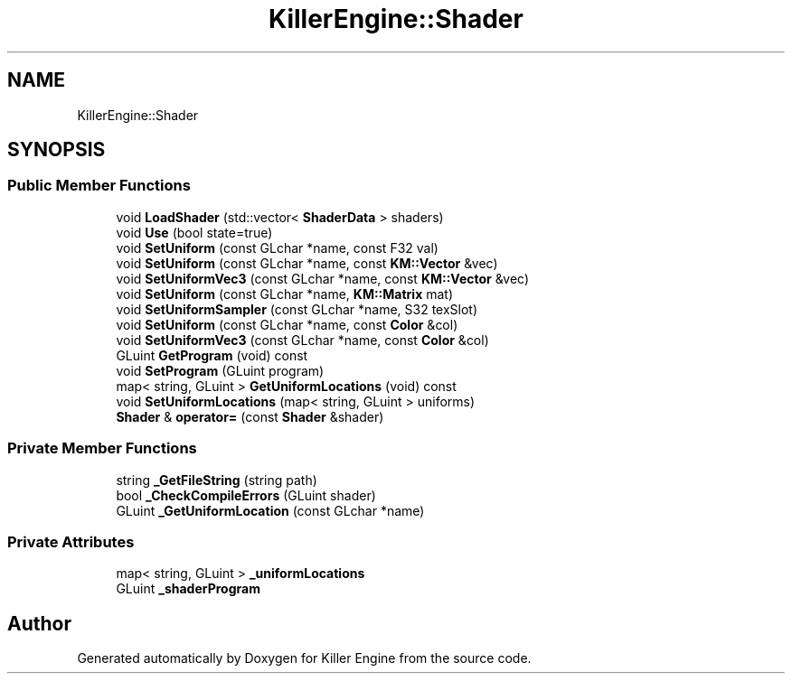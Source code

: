 .TH "KillerEngine::Shader" 3 "Mon Jan 14 2019" "Killer Engine" \" -*- nroff -*-
.ad l
.nh
.SH NAME
KillerEngine::Shader
.SH SYNOPSIS
.br
.PP
.SS "Public Member Functions"

.in +1c
.ti -1c
.RI "void \fBLoadShader\fP (std::vector< \fBShaderData\fP > shaders)"
.br
.ti -1c
.RI "void \fBUse\fP (bool state=true)"
.br
.ti -1c
.RI "void \fBSetUniform\fP (const GLchar *name, const F32 val)"
.br
.ti -1c
.RI "void \fBSetUniform\fP (const GLchar *name, const \fBKM::Vector\fP &vec)"
.br
.ti -1c
.RI "void \fBSetUniformVec3\fP (const GLchar *name, const \fBKM::Vector\fP &vec)"
.br
.ti -1c
.RI "void \fBSetUniform\fP (const GLchar *name, \fBKM::Matrix\fP mat)"
.br
.ti -1c
.RI "void \fBSetUniformSampler\fP (const GLchar *name, S32 texSlot)"
.br
.ti -1c
.RI "void \fBSetUniform\fP (const GLchar *name, const \fBColor\fP &col)"
.br
.ti -1c
.RI "void \fBSetUniformVec3\fP (const GLchar *name, const \fBColor\fP &col)"
.br
.ti -1c
.RI "GLuint \fBGetProgram\fP (void) const"
.br
.ti -1c
.RI "void \fBSetProgram\fP (GLuint program)"
.br
.ti -1c
.RI "map< string, GLuint > \fBGetUniformLocations\fP (void) const"
.br
.ti -1c
.RI "void \fBSetUniformLocations\fP (map< string, GLuint > uniforms)"
.br
.ti -1c
.RI "\fBShader\fP & \fBoperator=\fP (const \fBShader\fP &shader)"
.br
.in -1c
.SS "Private Member Functions"

.in +1c
.ti -1c
.RI "string \fB_GetFileString\fP (string path)"
.br
.ti -1c
.RI "bool \fB_CheckCompileErrors\fP (GLuint shader)"
.br
.ti -1c
.RI "GLuint \fB_GetUniformLocation\fP (const GLchar *name)"
.br
.in -1c
.SS "Private Attributes"

.in +1c
.ti -1c
.RI "map< string, GLuint > \fB_uniformLocations\fP"
.br
.ti -1c
.RI "GLuint \fB_shaderProgram\fP"
.br
.in -1c

.SH "Author"
.PP 
Generated automatically by Doxygen for Killer Engine from the source code\&.
